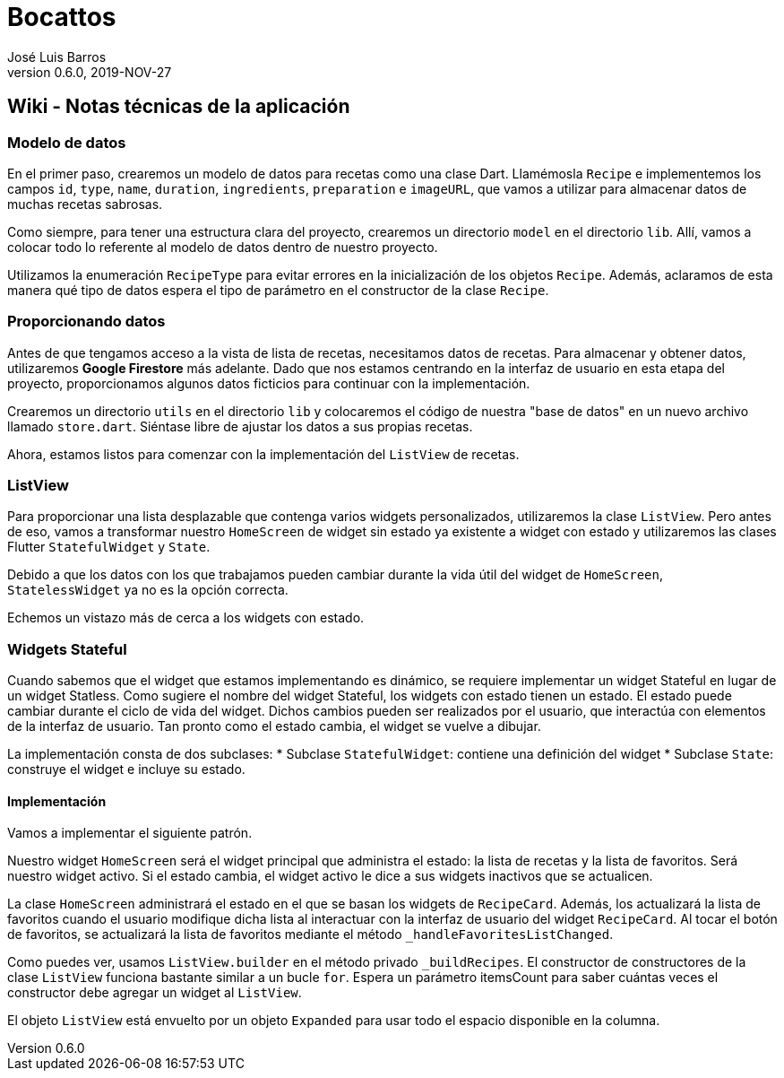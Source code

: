 = Bocattos
José Luis Barros
v. 0.6.0, 2019-NOV-27

== Wiki - Notas técnicas de la aplicación

=== Modelo de datos
En el primer paso, crearemos un modelo de datos para recetas como una clase Dart. Llamémosla `Recipe` e implementemos los campos `id`, `type`, `name`, `duration`, `ingredients`, `preparation` e `imageURL`, que vamos a utilizar para almacenar datos de muchas recetas sabrosas.

Como siempre, para tener una estructura clara del proyecto, crearemos un directorio `model` en el directorio `lib`. Allí, vamos a colocar todo lo referente al modelo de datos dentro de nuestro proyecto.

Utilizamos la enumeración `RecipeType` para evitar errores en la inicialización de los objetos `Recipe`. Además, aclaramos de esta manera qué tipo de datos espera el tipo de parámetro en el constructor de la clase `Recipe`.

=== Proporcionando datos
Antes de que tengamos acceso a la vista de lista de recetas, necesitamos datos de recetas. Para almacenar y obtener datos, utilizaremos **Google Firestore** más adelante. Dado que nos estamos centrando en la interfaz de usuario en esta etapa del proyecto, proporcionamos algunos datos ficticios para continuar con la implementación.

Crearemos un directorio `utils` en el directorio `lib` y colocaremos el código  de nuestra "base de datos" en un nuevo archivo llamado `store.dart`. Siéntase libre de ajustar los datos a sus propias recetas.

Ahora, estamos listos para comenzar con la implementación del `ListView` de recetas.

=== ListView
Para proporcionar una lista desplazable que contenga varios widgets personalizados, utilizaremos la clase `ListView`. Pero antes de eso, vamos a transformar nuestro `HomeScreen` de widget sin estado ya existente a widget con estado y utilizaremos las clases Flutter `StatefulWidget` y `State`.

Debido a que los datos con los que trabajamos pueden cambiar durante la vida útil del widget de `HomeScreen`, `StatelessWidget` ya no es la opción correcta.

Echemos un vistazo más de cerca a los widgets con estado.

=== Widgets Stateful
Cuando sabemos que el widget que estamos implementando es dinámico, se requiere implementar un widget Stateful en lugar de un widget Statless. Como sugiere el nombre del widget Stateful, los widgets con estado tienen un estado. El estado puede cambiar durante el ciclo de vida del widget. Dichos cambios pueden ser realizados por el usuario, que interactúa con elementos de la interfaz de usuario. Tan pronto como el estado cambia, el widget se vuelve a dibujar.

La implementación consta de dos subclases:
* Subclase `StatefulWidget`: contiene una definición del widget
* Subclase `State`: construye el widget e incluye su estado.

==== Implementación
Vamos a implementar el siguiente patrón.

Nuestro widget `HomeScreen` será el widget principal que administra el estado: la lista de recetas y la lista de favoritos. Será nuestro widget activo. Si el estado cambia, el widget activo le dice a sus widgets inactivos que se actualicen.

La clase `HomeScreen` administrará el estado en el que se basan los widgets de `RecipeCard`. Además, los actualizará la lista de favoritos cuando el usuario modifique dicha lista al interactuar con la interfaz de usuario del widget `RecipeCard`. Al tocar el botón de favoritos, se actualizará la lista de favoritos mediante el método `_handleFavoritesListChanged`.

Como puedes ver, usamos `ListView.builder` en el método privado `_buildRecipes`. El constructor de constructores de la clase `ListView` funciona bastante similar a un bucle `for`. Espera un parámetro itemsCount para saber cuántas veces el constructor debe agregar un widget al `ListView`.

El objeto `ListView` está envuelto por un objeto `Expanded` para usar todo el espacio disponible en la columna.